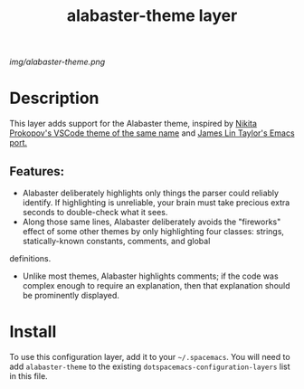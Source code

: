 #+TITLE: alabaster-theme layer
# Document tags are separated with "|" char
# The example below contains 2 tags: "layer" and "web service"
# Avaliable tags are listed in <spacemacs_root>/.ci/spacedoc-cfg.edn
# under ":spacetools.spacedoc.config/valid-tags" section.
#+TAGS: layer|theme

# The maximum height of the logo should be 200 pixels.
[[img/alabaster-theme.png]]

# TOC links should be GitHub style anchors.
* Table of Contents                                        :TOC_4_gh:noexport:
- [[#description][Description]]
  - [[#features][Features:]]
- [[#install][Install]]

* Description
  This layer adds support for the Alabaster theme, inspired by [[https://marketplace.visualstudio.com/items?itemName=tonksy.theme-alabaster][Nikita Prokopov's VSCode theme of the same name]] and [[https://github.com/jameslintaylor/alabaster-theme][James Lin Taylor's Emacs port.]]

** Features:
  - Alabaster deliberately highlights only things the parser could reliably identify. If highlighting is unreliable, your brain must take precious extra seconds to double-check what it sees.
  - Along those same lines, Alabaster deliberately avoids the "fireworks" effect of some other themes by only highlighting four classes: strings, statically-known constants, comments, and global
definitions.
  - Unlike most themes, Alabaster highlights comments; if the code was complex enough to require an explanation, then that explanation should be prominently displayed.

* Install
To use this configuration layer, add it to your =~/.spacemacs=. You will need to
add =alabaster-theme= to the existing =dotspacemacs-configuration-layers= list in this
file.

# Use GitHub URLs if you wish to link a Spacemacs documentation file or its heading.
# Examples:
# [[https://github.com/syl20bnr/spacemacs/blob/master/doc/VIMUSERS.org#sessions]]
# [[https://github.com/syl20bnr/spacemacs/blob/master/layers/%2Bfun/emoji/README.org][Link to Emoji layer README.org]]
# If space-doc-mode is enabled, Spacemacs will open a local copy of the linked file.
